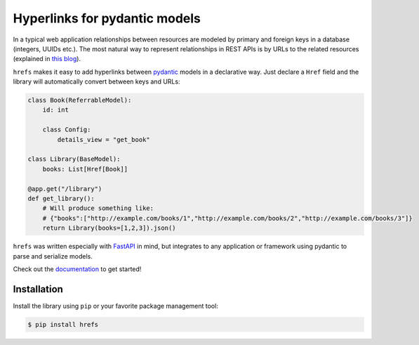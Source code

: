 Hyperlinks for pydantic models
==============================

In a typical web application relationships between resources are modeled by
primary and foreign keys in a database (integers, UUIDs etc.). The most natural
way to represent relationships in REST APIs is by URLs to the related resources
(explained in `this blog
<https://cloud.google.com/blog/products/application-development/api-design-why-you-should-use-links-not-keys-to-represent-relationships-in-apis>`_).

``hrefs`` makes it easy to add hyperlinks between `pydantic
<https://pydantic-docs.helpmanual.io/>`_ models in a declarative way. Just
declare a ``Href`` field and the library will automatically convert between keys
and URLs:

.. code-block:: python

   class Book(ReferrableModel):
       id: int

       class Config:
           details_view = "get_book"

   class Library(BaseModel):
       books: List[Href[Book]]

   @app.get("/library")
   def get_library():
       # Will produce something like:
       # {"books":["http://example.com/books/1","http://example.com/books/2","http://example.com/books/3"]}
       return Library(books=[1,2,3]).json()

``hrefs`` was written especially with `FastAPI <https://fastapi.tiangolo.com/>`_
in mind, but integrates to any application or framework using pydantic to parse
and serialize models.

Check out the `documentation <https://hrefs.readthedocs.io/>`_ to get started!

Installation
------------

Install the library using ``pip`` or your favorite package management tool:

.. code-block:: console

   $ pip install hrefs
